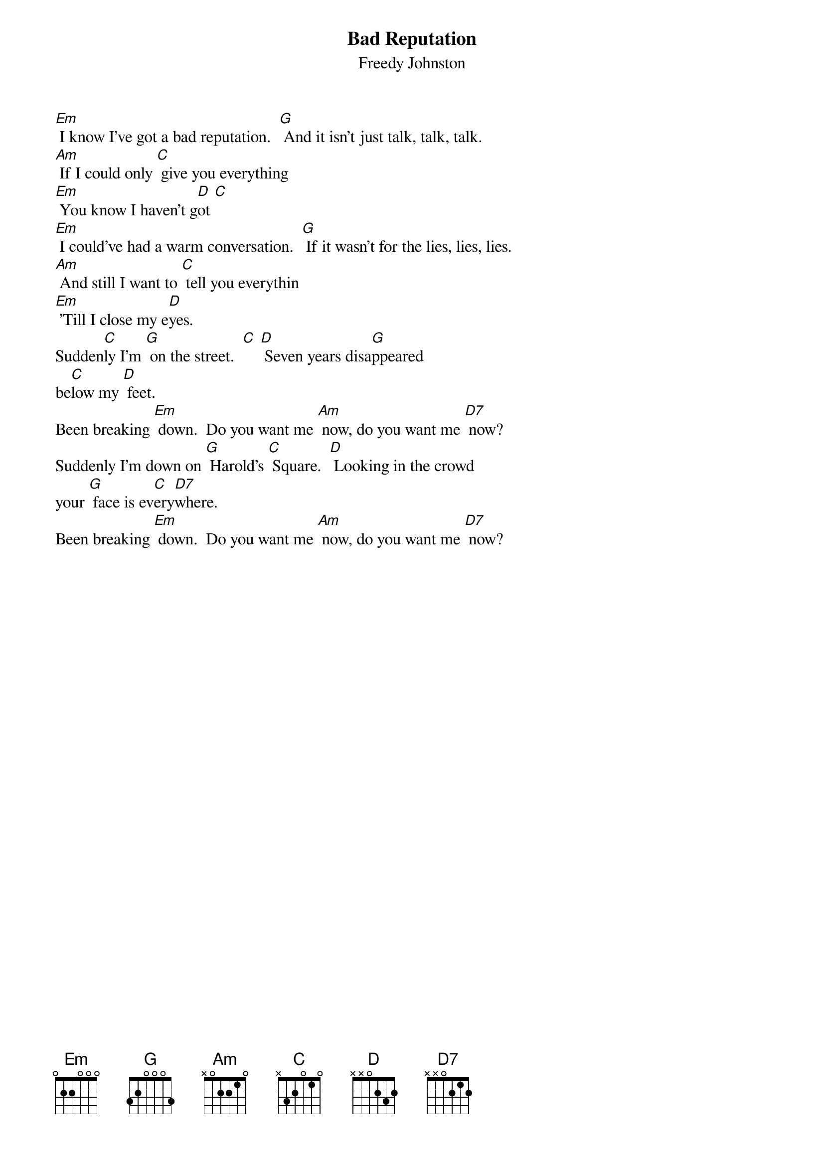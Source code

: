 # From:    rickmann@gate (Lindsay Mann)
{t:Bad Reputation}
{st:Freedy Johnston}
#
# ** Note: all of the [D]s and [D7]s can be interchanged depending
# on how you think it sounds.  I wasn't really sure. **
#

[Em] I know I've got a bad reputation.  [G] And it isn't just talk, talk, talk.
[Am] If I could only [C] give you everything
[Em] You know I haven't g[D]ot [C]
[Em] I could've had a warm conversation.  [G] If it wasn't for the lies, lies, lies.
[Am] And still I want to [C] tell you everythin
[Em] 'Till I close my e[D]yes.
Sudden[C]ly I'm [G] on the street.  [C] [D] Seven years disa[G]ppeared
be[C]low my [D] feet.
Been breaking [Em] down.  Do you want me [Am] now, do you want me [D7] now?
Suddenly I'm down on [G] Harold's [C] Square.  [D] Looking in the crowd 
your [G] face is ev[C]ery[D7]where.
Been breaking [Em] down.  Do you want me [Am] now, do you want me [D7] now?
